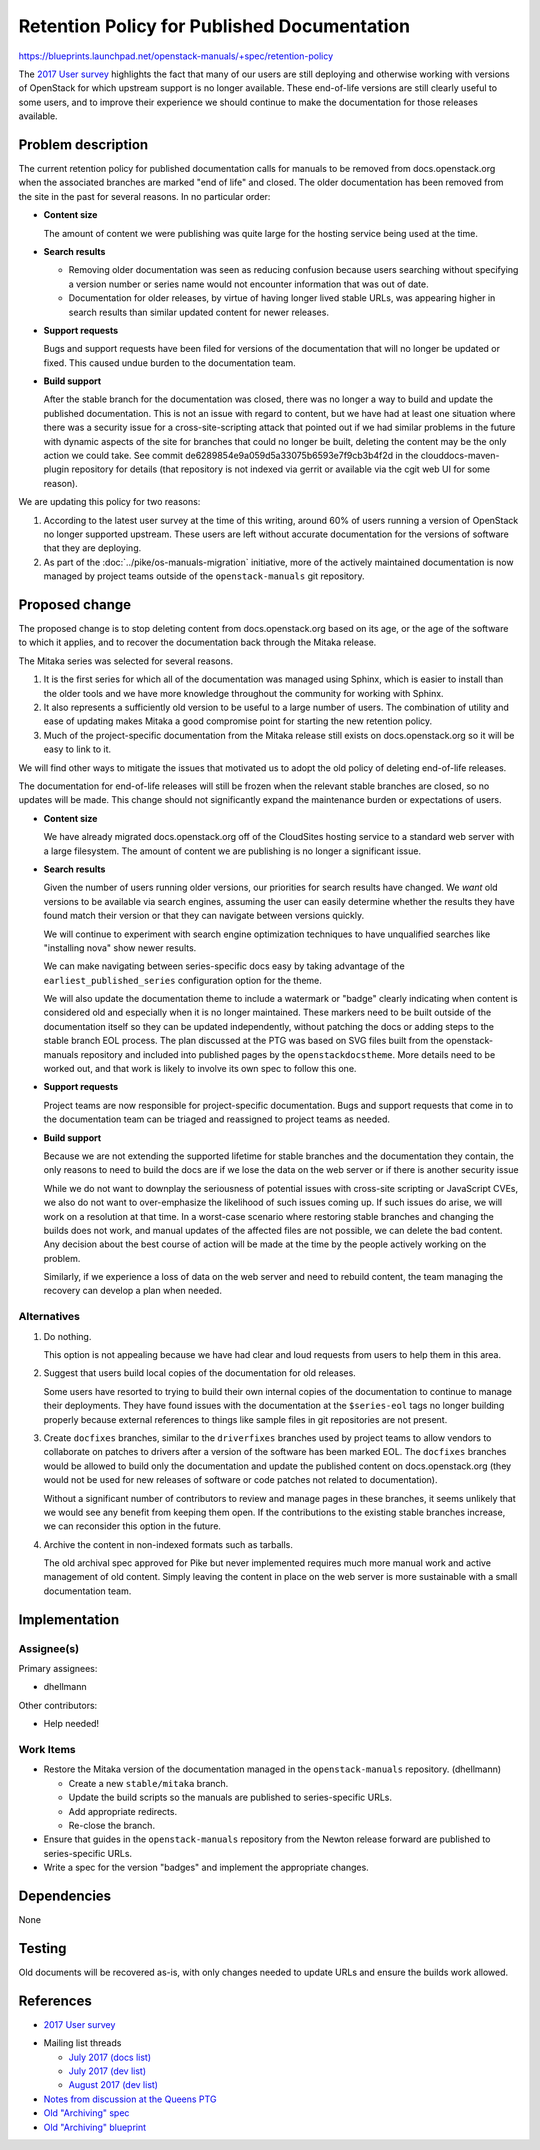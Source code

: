 ..
 This work is licensed under a Creative Commons Attribution 3.0 Unported
 License.

 http://creativecommons.org/licenses/by/3.0/legalcode

==============================================
 Retention Policy for Published Documentation
==============================================

https://blueprints.launchpad.net/openstack-manuals/+spec/retention-policy

The `2017 User survey`_ highlights the fact that many of our users are
still deploying and otherwise working with versions of OpenStack for
which upstream support is no longer available. These end-of-life
versions are still clearly useful to some users, and to improve their
experience we should continue to make the documentation for those
releases available.

Problem description
===================

The current retention policy for published documentation calls for
manuals to be removed from docs.openstack.org when the associated
branches are marked "end of life" and closed.  The older documentation
has been removed from the site in the past for several reasons. In no
particular order:

* **Content size**

  The amount of content we were publishing was quite large for the
  hosting service being used at the time.

* **Search results**

  * Removing older documentation was seen as reducing confusion
    because users searching without specifying a version number or
    series name would not encounter information that was out of date.

  * Documentation for older releases, by virtue of having longer lived
    stable URLs, was appearing higher in search results than similar
    updated content for newer releases.

* **Support requests**

  Bugs and support requests have been filed for versions of the
  documentation that will no longer be updated or fixed. This caused
  undue burden to the documentation team.

* **Build support**

  After the stable branch for the documentation was closed, there was
  no longer a way to build and update the published
  documentation. This is not an issue with regard to content, but we
  have had at least one situation where there was a security issue for
  a cross-site-scripting attack that pointed out if we had similar
  problems in the future with dynamic aspects of the site for branches
  that could no longer be built, deleting the content may be the only
  action we could take. See commit
  de6289854e9a059d5a33075b6593e7f9cb3b4f2d in the
  clouddocs-maven-plugin repository for details (that repository is
  not indexed via gerrit or available via the cgit web UI for some
  reason).

We are updating this policy for two reasons:

1. According to the latest user survey at the time of this writing,
   around 60% of users running a version of OpenStack no longer
   supported upstream. These users are left without accurate
   documentation for the versions of software that they are deploying.

2. As part of the :doc:`../pike/os-manuals-migration` initiative, more
   of the actively maintained documentation is now managed by project
   teams outside of the ``openstack-manuals`` git repository.

Proposed change
===============

The proposed change is to stop deleting content from
docs.openstack.org based on its age, or the age of the software to
which it applies, and to recover the documentation back through the
Mitaka release.

The Mitaka series was selected for several reasons.

1. It is the first series for which all of the documentation was
   managed using Sphinx, which is easier to install than the older
   tools and we have more knowledge throughout the community for
   working with Sphinx.

2. It also represents a sufficiently old version to be useful to a
   large number of users. The combination of utility and ease of
   updating makes Mitaka a good compromise point for starting the new
   retention policy.

3. Much of the project-specific documentation from the Mitaka release
   still exists on docs.openstack.org so it will be easy to link to
   it.

We will find other ways to mitigate the issues that motivated us to
adopt the old policy of deleting end-of-life releases.

The documentation for end-of-life releases will still be frozen when
the relevant stable branches are closed, so no updates will be
made. This change should not significantly expand the maintenance
burden or expectations of users.

* **Content size**

  We have already migrated docs.openstack.org off of the CloudSites
  hosting service to a standard web server with a large
  filesystem. The amount of content we are publishing is no longer a
  significant issue.

* **Search results**

  Given the number of users running older versions, our priorities for
  search results have changed. We *want* old versions to be available
  via search engines, assuming the user can easily determine whether
  the results they have found match their version or that they can
  navigate between versions quickly.

  We will continue to experiment with search engine optimization
  techniques to have unqualified searches like "installing nova" show
  newer results.

  We can make navigating between series-specific docs easy by taking
  advantage of the ``earliest_published_series`` configuration option
  for the theme.

  We will also update the documentation theme to include a watermark
  or "badge" clearly indicating when content is considered old and
  especially when it is no longer maintained. These markers need to be
  built outside of the documentation itself so they can be updated
  independently, without patching the docs or adding steps to the
  stable branch EOL process. The plan discussed at the PTG was based
  on SVG files built from the openstack-manuals repository and
  included into published pages by the ``openstackdocstheme``. More
  details need to be worked out, and that work is likely to involve
  its own spec to follow this one.

* **Support requests**

  Project teams are now responsible for project-specific
  documentation. Bugs and support requests that come in to the
  documentation team can be triaged and reassigned to project teams as
  needed.

* **Build support**

  Because we are not extending the supported lifetime for stable
  branches and the documentation they contain, the only reasons to
  need to build the docs are if we lose the data on the web server or
  if there is another security issue

  While we do not want to downplay the seriousness of potential issues
  with cross-site scripting or JavaScript CVEs, we also do not want to
  over-emphasize the likelihood of such issues coming up. If such
  issues do arise, we will work on a resolution at that time. In a
  worst-case scenario where restoring stable branches and changing the
  builds does not work, and manual updates of the affected files are
  not possible, we can delete the bad content. Any decision about the
  best course of action will be made at the time by the people
  actively working on the problem.

  Similarly, if we experience a loss of data on the web server and
  need to rebuild content, the team managing the recovery can develop
  a plan when needed.

Alternatives
------------

#. Do nothing.

   This option is not appealing because we have had clear and loud
   requests from users to help them in this area.

#. Suggest that users build local copies of the documentation for old
   releases.

   Some users have resorted to trying to build their own internal
   copies of the documentation to continue to manage their
   deployments. They have found issues with the documentation at the
   ``$series-eol`` tags no longer building properly because external
   references to things like sample files in git repositories are not
   present.

#. Create ``docfixes`` branches, similar to the ``driverfixes``
   branches used by project teams to allow vendors to collaborate on
   patches to drivers after a version of the software has been marked
   EOL. The ``docfixes`` branches would be allowed to build only the
   documentation and update the published content on
   docs.openstack.org (they would not be used for new releases of
   software or code patches not related to documentation).

   Without a significant number of contributors to review and manage
   pages in these branches, it seems unlikely that we would see any
   benefit from keeping them open. If the contributions to the
   existing stable branches increase, we can reconsider this option in
   the future.

#. Archive the content in non-indexed formats such as tarballs.

   The old archival spec approved for Pike but never implemented
   requires much more manual work and active management of old
   content. Simply leaving the content in place on the web server is
   more sustainable with a small documentation team.

Implementation
==============

Assignee(s)
-----------

Primary assignees:

* dhellmann

Other contributors:

* Help needed!

Work Items
----------

* Restore the Mitaka version of the documentation managed in the
  ``openstack-manuals`` repository. (dhellmann)

  * Create a new ``stable/mitaka`` branch.
  * Update the build scripts so the manuals are published to
    series-specific URLs.
  * Add appropriate redirects.
  * Re-close the branch.

* Ensure that guides in the ``openstack-manuals`` repository from the
  Newton release forward are published to series-specific URLs.

* Write a spec for the version "badges" and implement the appropriate
  changes.

Dependencies
============

None

Testing
=======

Old documents will be recovered as-is, with only changes needed to
update URLs and ensure the builds work allowed.

References
==========

* `2017 User survey`_

.. _2017 User survey: http://superuser.openstack.org/articles/2017-openstack-user-survey-insights/

* Mailing list threads

  * `July 2017 (docs list)
    <http://lists.openstack.org/pipermail/openstack-docs/2017-July/thread.html#10069>`__
  * `July 2017 (dev list)
    <http://lists.openstack.org/pipermail/openstack-dev/2017-July/thread.html#120254>`__
  * `August 2017 (dev list)
    <http://lists.openstack.org/pipermail/openstack-dev/2017-August/thread.html#120541>`__

* `Notes from discussion at the Queens PTG
  <https://etherpad.openstack.org/p/docs-i18n-ptg-queens>`__

* `Old "Archiving" spec
  <http://git.openstack.org/cgit/openstack/docs-specs/commit/?id=4ce480f4e29d8514a8b01acbe8157d84ed731d04>`__

* `Old "Archiving" blueprint
  <https://blueprints.launchpad.net/openstack-manuals/+spec/archiving>`__
